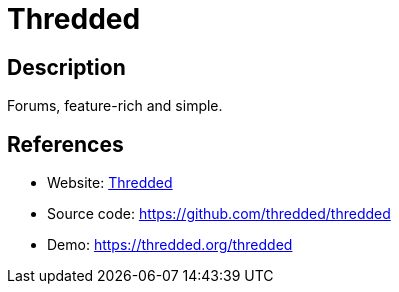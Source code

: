 = Thredded

:Name:          Thredded
:Language:      Thredded
:License:       MIT
:Topic:         Communication systems
:Category:      Social Networks and Forums
:Subcategory:   

// END-OF-HEADER. DO NOT MODIFY OR DELETE THIS LINE

== Description

Forums, feature-rich and simple.

== References

* Website: https://thredded.org[Thredded]
* Source code: https://github.com/thredded/thredded[https://github.com/thredded/thredded]
* Demo: https://thredded.org/thredded[https://thredded.org/thredded]
